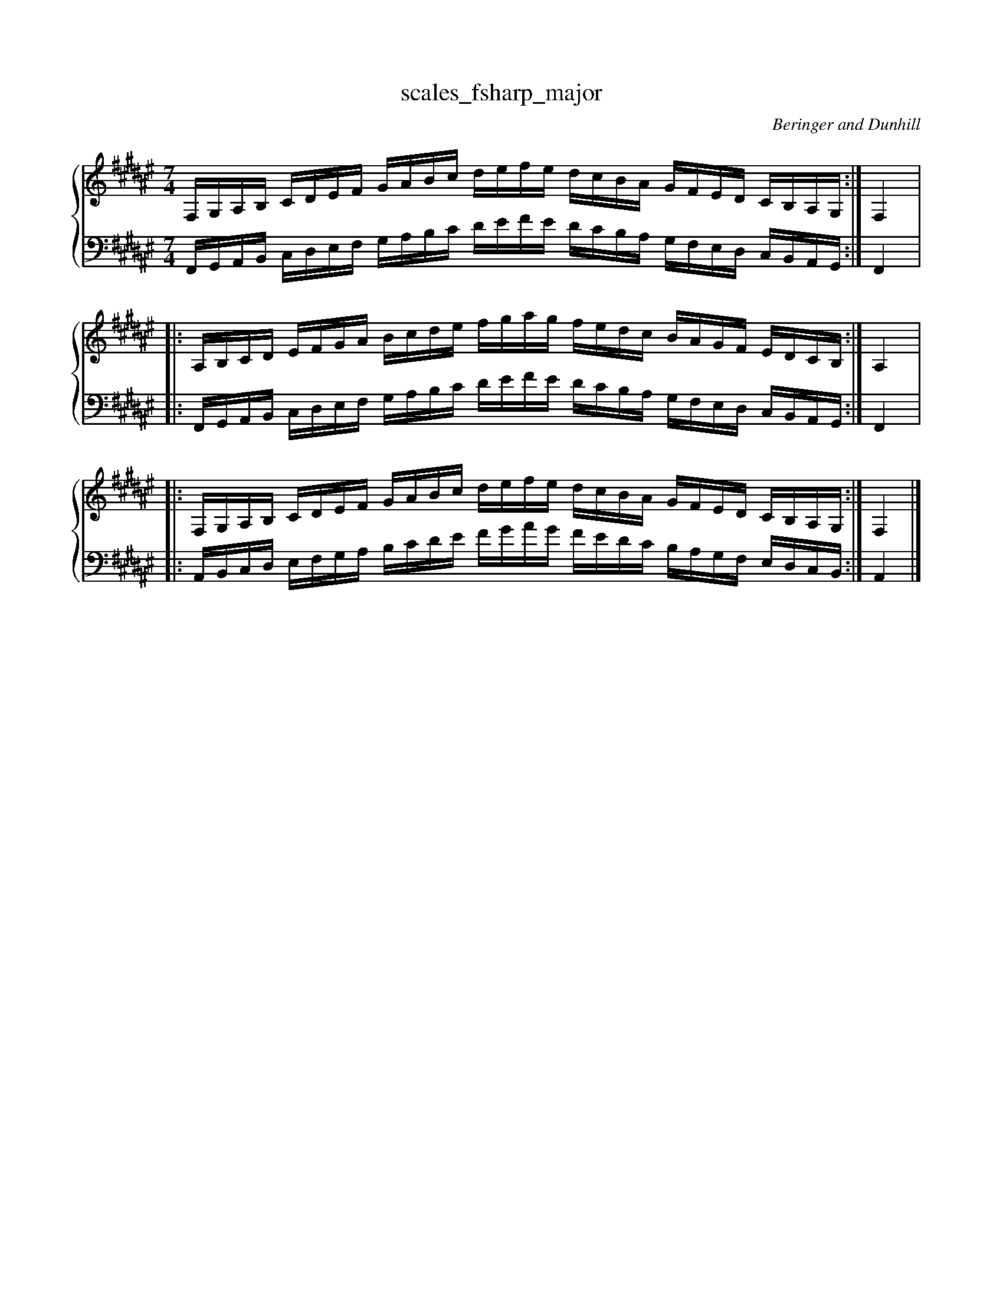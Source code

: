 % abcDidactyl v5
% abcD fingering 1: 2341231234123122321432132143x&21231234123123432132143213212&2341231234123121321432132143x@43213214321321212312341231234&43213214321321212312341231234&21321432132143234123123412312
% Authority:  Beringer and Dunhill (1900)
% Transcriber: David Randolph
% Transcription date: 2016-09-14 10:19:00
% These are complete fingerings, with any gaps filled in.
% abcD fingering 2: x@x
% Authority:  Beringer and Dunhill (1900)
% Transcriber: David Randolph
% Transcription date: 2016-09-13 12:38:01
% These are alternate fingerings, if specified, with gaps filled in. 
% abcDidactyl END
X:13
T:scales_fsharp_major
C:Beringer and Dunhill
%%score { ( 1 ) | ( 2 ) }
M:7/4
K:F#maj
V:1 treble
V:2 bass octave=-1
V:1
L:1/16
F,G,A,B, CDEF GABc defe dcBA GFED CB,A,G,:|F,4|:
A,B,CD EFGA Bcde fgag fedc BAGF EDCB,:|A,4|:
F,G,A,B, CDEF GABc defe dcBA GFED CB,A,G,:|F,4|]
V:2
L:1/16
F,G,A,B, CDEF GABc defe dcBA GFED CB,A,G,:|F,4|:
F,G,A,B, CDEF GABc defe dcBA GFED CB,A,G,:|F,4|:
A,B,CD EFGA Bcde fgag fedc BAGF EDCB,:|A,4|]
